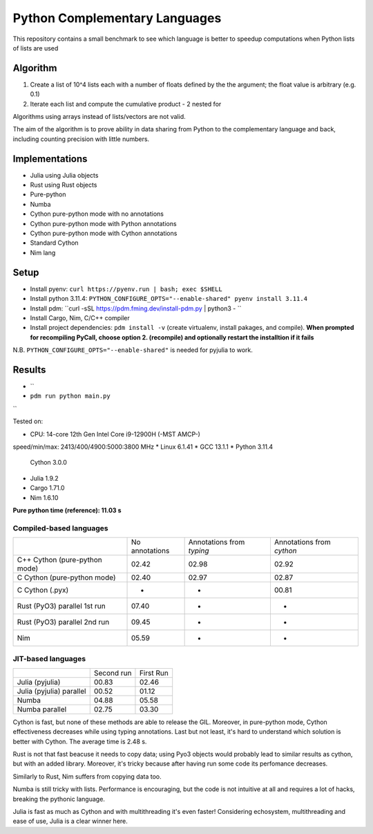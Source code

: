 Python Complementary Languages
==============================

This repository contains a small benchmark to see which language is better to speedup computations when Python lists of lists are used

Algorithm
---------
1. Create a list of 10^4 lists each with a number of floats defined by the the argument; the float
   value is arbitrary (e.g. 0.1)
2. Iterate each list and compute the cumulative product - 2 nested for

Algorithms using arrays instead of lists/vectors are not valid.

The aim of the algorithm is to prove ability in data sharing from Python to the
complementary language and back, including counting precision with little numbers.

Implementations
---------------

* Julia using Julia objects
* Rust using Rust objects
* Pure-python
* Numba
* Cython pure-python mode with no annotations
* Cython pure-python mode with Python annotations
* Cython pure-python mode with Cython annotations
* Standard Cython
* Nim lang

Setup
-----
* Install pyenv: ``curl https://pyenv.run | bash; exec $SHELL``
* Install python 3.11.4: ``PYTHON_CONFIGURE_OPTS="--enable-shared" pyenv install 3.11.4``
* Install pdm: ``curl -sSL https://pdm.fming.dev/install-pdm.py | python3 - ``
* Install Cargo, Nim, C/C++ compiler
* Install project dependencies: ``pdm install -v`` (create virtualenv, install
  pakages, and compile). **When prompted for recompiling PyCall, choose option 2.
  (recompile) and optionally restart the installtion if it fails**

N.B. ``PYTHON_CONFIGURE_OPTS="--enable-shared"`` is needed for pyjulia to work.

Results
-------

* ``
* ``pdm run python main.py``
``


Tested on:

* CPU: 14-core 12th Gen Intel Core i9-12900H (-MST AMCP-)
speed/min/max: 2413/400/4900:5000:3800 MHz
* Linux 6.1.41
* GCC 13.1.1
* Python 3.11.4
  Cython 3.0.0
* Julia 1.9.2
* Cargo 1.71.0
* Nim 1.6.10


**Pure python time (reference): 11.03 s**

Compiled-based languages
~~~~~~~~~~~~~~~~~~~~~~~~

+-------------------------------+----------------+---------------------------+---------------------------+
|                               | No annotations | Annotations from `typing` | Annotations from `cython` |
+-------------------------------+----------------+---------------------------+---------------------------+
| C++ Cython (pure-python mode) | 02.42          | 02.98                     | 02.92                     |
+-------------------------------+----------------+---------------------------+---------------------------+
| C Cython (pure-python mode)   | 02.40          | 02.97                     | 02.87                     |
+-------------------------------+----------------+---------------------------+---------------------------+
| C Cython (.pyx)               | -              | -                         | 00.81                     |
+-------------------------------+----------------+---------------------------+---------------------------+
| Rust (PyO3) parallel 1st run  | 07.40          | -                         | -                         |
+-------------------------------+----------------+---------------------------+---------------------------+
| Rust (PyO3) parallel 2nd run  | 09.45          | -                         | -                         |
+-------------------------------+----------------+---------------------------+---------------------------+
| Nim                           | 05.59          | -                         | -                         |
+-------------------------------+----------------+---------------------------+---------------------------+

JIT-based languages
~~~~~~~~~~~~~~~~~~~~~~~~~~

+-------------------------------+----------------+-----------+
|                               | Second run     | First Run |
+-------------------------------+----------------+-----------+
| Julia (pyjulia)               | 00.83          | 02.46     |
+-------------------------------+----------------+-----------+
| Julia (pyjulia) parallel      | 00.52          | 01.12     |
+-------------------------------+----------------+-----------+
| Numba                         | 04.88          | 05.58     |
+-------------------------------+----------------+-----------+
| Numba parallel                | 02.75          | 03.30     |
+-------------------------------+----------------+-----------+

Cython is fast, but none of these methods are able to release the GIL. Moreover,
in pure-python mode, Cython effectiveness decreases while using typing
annotations. Last but not least, it's hard to understand which solution is
better with Cython. The average time is 2.48 s.

Rust is not that fast beacuse it needs to copy data; using Pyo3 objects would
probably lead to similar results as cython, but with an added library.
Moreover, it's tricky because after having run some code its perfomance
decreases.

Similarly to Rust, Nim suffers from copying data too.

Numba is still tricky with lists. Performance is encouraging, but the code is
not intuitive at all and requires a lot of hacks, breaking the pythonic
language.

Julia is fast as much as Cython and with multithreading it's even faster!
Considering echosystem, multithreading and ease of use, Julia is a clear winner
here.
